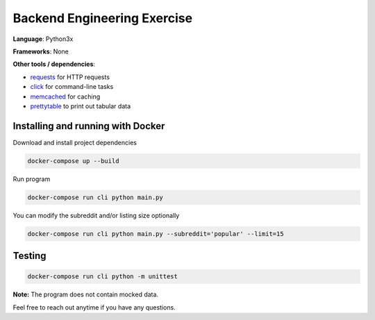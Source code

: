 Backend Engineering Exercise
============================

**Language**: Python3x

**Frameworks**: None

**Other tools / dependencies**:

- requests_ for HTTP requests
- click_ for command-line tasks
- memcached_ for caching
- prettytable_ to print out tabular data

.. _requests: https://github.com/psf/requests
.. _click:  https://github.com/pallets/click
.. _memcached: https://memcached.org
.. _prettytable: https://github.com/jazzband/prettytable


Installing and running with Docker
----------------------------------

Download and install project dependencies

.. code-block:: text

    docker-compose up --build


Run program

.. code-block:: text

    docker-compose run cli python main.py


You can modify the subreddit and/or listing size optionally

.. code-block:: text

    docker-compose run cli python main.py --subreddit='popular' --limit=15


Testing
-------

.. code-block:: text

    docker-compose run cli python -m unittest


**Note:** The program does not contain mocked data.

Feel free to reach out anytime if you have any questions.
